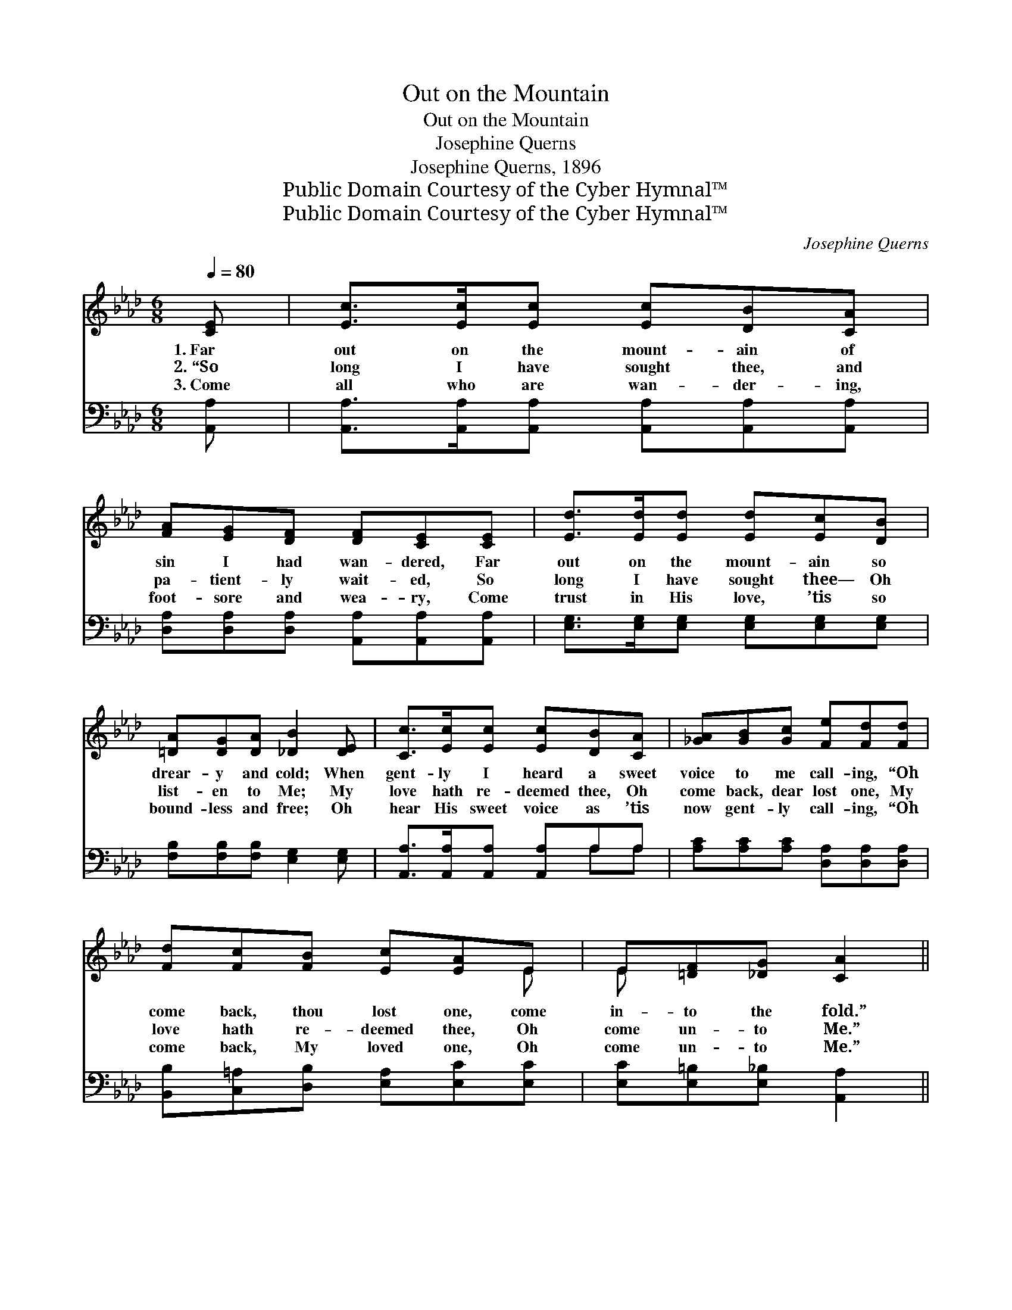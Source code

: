 X:1
T:Out on the Mountain
T:Out on the Mountain
T:Josephine Querns
T:Josephine Querns, 1896
T:Public Domain Courtesy of the Cyber Hymnal™
T:Public Domain Courtesy of the Cyber Hymnal™
C:Josephine Querns
Z:Public Domain
Z:Courtesy of the Cyber Hymnal™
%%score ( 1 2 ) ( 3 4 )
L:1/8
Q:1/4=80
M:6/8
K:Ab
V:1 treble 
V:2 treble 
V:3 bass 
V:4 bass 
V:1
 [CE] | [Ec]>[Ec][Ec] [Ec][DB][CA] | [FA][EG][DF] [DF][CE][CE] | [Ed]>[Ed][Ed] [Ed][Ec][DB] | %4
w: 1.~Far|out on the mount- ain of|sin I had wan- dered, Far|out on the mount- ain so|
w: 2.~“So|long I have sought thee, and|pa- tient- ly wait- ed, So|long I have sought thee— Oh|
w: 3.~Come|all who are wan- der- ing,|foot- sore and wea- ry, Come|trust in His love, ’tis so|
 [=DA][DG][DA] [_DB]2 [DE] | [Cc]>[Ec][Ec] [Ec][DB][CA] | [_GA][GB][Gc] [Fe][Fd][Fd] | %7
w: drear- y and cold; When|gent- ly I heard a sweet|voice to me call- ing, “Oh|
w: list- en to Me; My|love hath re- deemed thee, Oh|come back, dear lost one, My|
w: bound- less and free; Oh|hear His sweet voice as ’tis|now gent- ly call- ing, “Oh|
 [Fd][Fc][FB] [Ec][EA]E | E[=DF][_DG] [CA]2 ||"^Refrain" E | (z2 [GB]2) d x | z2 [Ac]2 [Ec] x | %12
w: come back, thou lost one, come|in- to the fold.”||||
w: love hath re- deemed thee, Oh|come un- to Me.”|Come|* home,|* come|
w: come back, My loved one, Oh|come un- to Me.”||||
 [=Dc][DB][DA] [DF][Dc][DB] | [_DB]3- [DB]2 [DE] | [Cc]>[Ec][Ec] [Ec][DB][CA] | %15
w: |||
w: * home, The Sav- ior is|watch- * ing|for thee; Oh list to the|
w: |||
 [_GA][GB][Gc] [Fe][Fd][Fd] | [Fd][Fc][FB] [Ec][EA]E | E[=DF][_DG] [CA]2 |] %18
w: |||
w: voice that so sweet- ly is|call- ing, “My love hath re-|deemed thee, Oh come|
w: |||
V:2
 x | x6 | x6 | x6 | x6 | x6 | x6 | x5 E | E x4 || x | B3- G x2 | c3- A x2 | x6 | x6 | x6 | x6 | %16
 x5 E | E x4 |] %18
V:3
 [A,,A,] | [A,,A,]>[A,,A,][A,,A,] [A,,A,][A,,A,][A,,A,] | %2
w: ~|~ ~ ~ ~ ~ ~|
 [D,A,][D,A,][D,A,] [A,,A,][A,,A,][A,,A,] | [E,G,]>[E,G,][E,G,] [E,G,][E,G,][E,G,] | %4
w: ~ ~ ~ ~ ~ ~|~ ~ ~ ~ ~ ~|
 [F,B,][F,B,][F,B,] [E,G,]2 [E,G,] | [A,,A,]>[A,,A,][A,,A,] [A,,A,]A,A, | %6
w: ~ ~ ~ ~ ~|~ ~ ~ ~ ~ ~|
 [A,C][A,C][A,C] [D,A,][D,A,][D,A,] | [B,,B,][C,=A,][D,B,] [E,A,][E,C][E,C] | %8
w: ~ ~ ~ ~ ~ ~|~ ~ ~ ~ ~ ~|
 [E,C][E,=B,][E,_B,] [A,,A,]2 || z | z2 [E,D] [E,D]2 z | z2 [A,E] [A,E]2 A, | %12
w: ~ ~ ~ ~||Come home,|come home, *|
 [B,,A,][B,,A,][B,,A,] [B,,B,][B,,B,][B,,A,] | [E,G,]3- [E,G,]2 [E,G,] | %14
w: ||
 [A,,A,]>[A,,A,][A,,A,] [A,,A,]A,A, | [A,C][A,C][A,C] [D,A,][D,A,][D,A,] | %16
w: ||
 [B,,B,][C,=A,][D,B,] [E,A,][E,C][E,C] | [E,C][E,=B,][E,_B,] [A,,A,]2 |] %18
w: ||
V:4
 x | x6 | x6 | x6 | x6 | x4 A,A, | x6 | x6 | x5 || x | x6 | x5 A, | x6 | x6 | x4 A,A, | x6 | x6 | %17
 x5 |] %18

